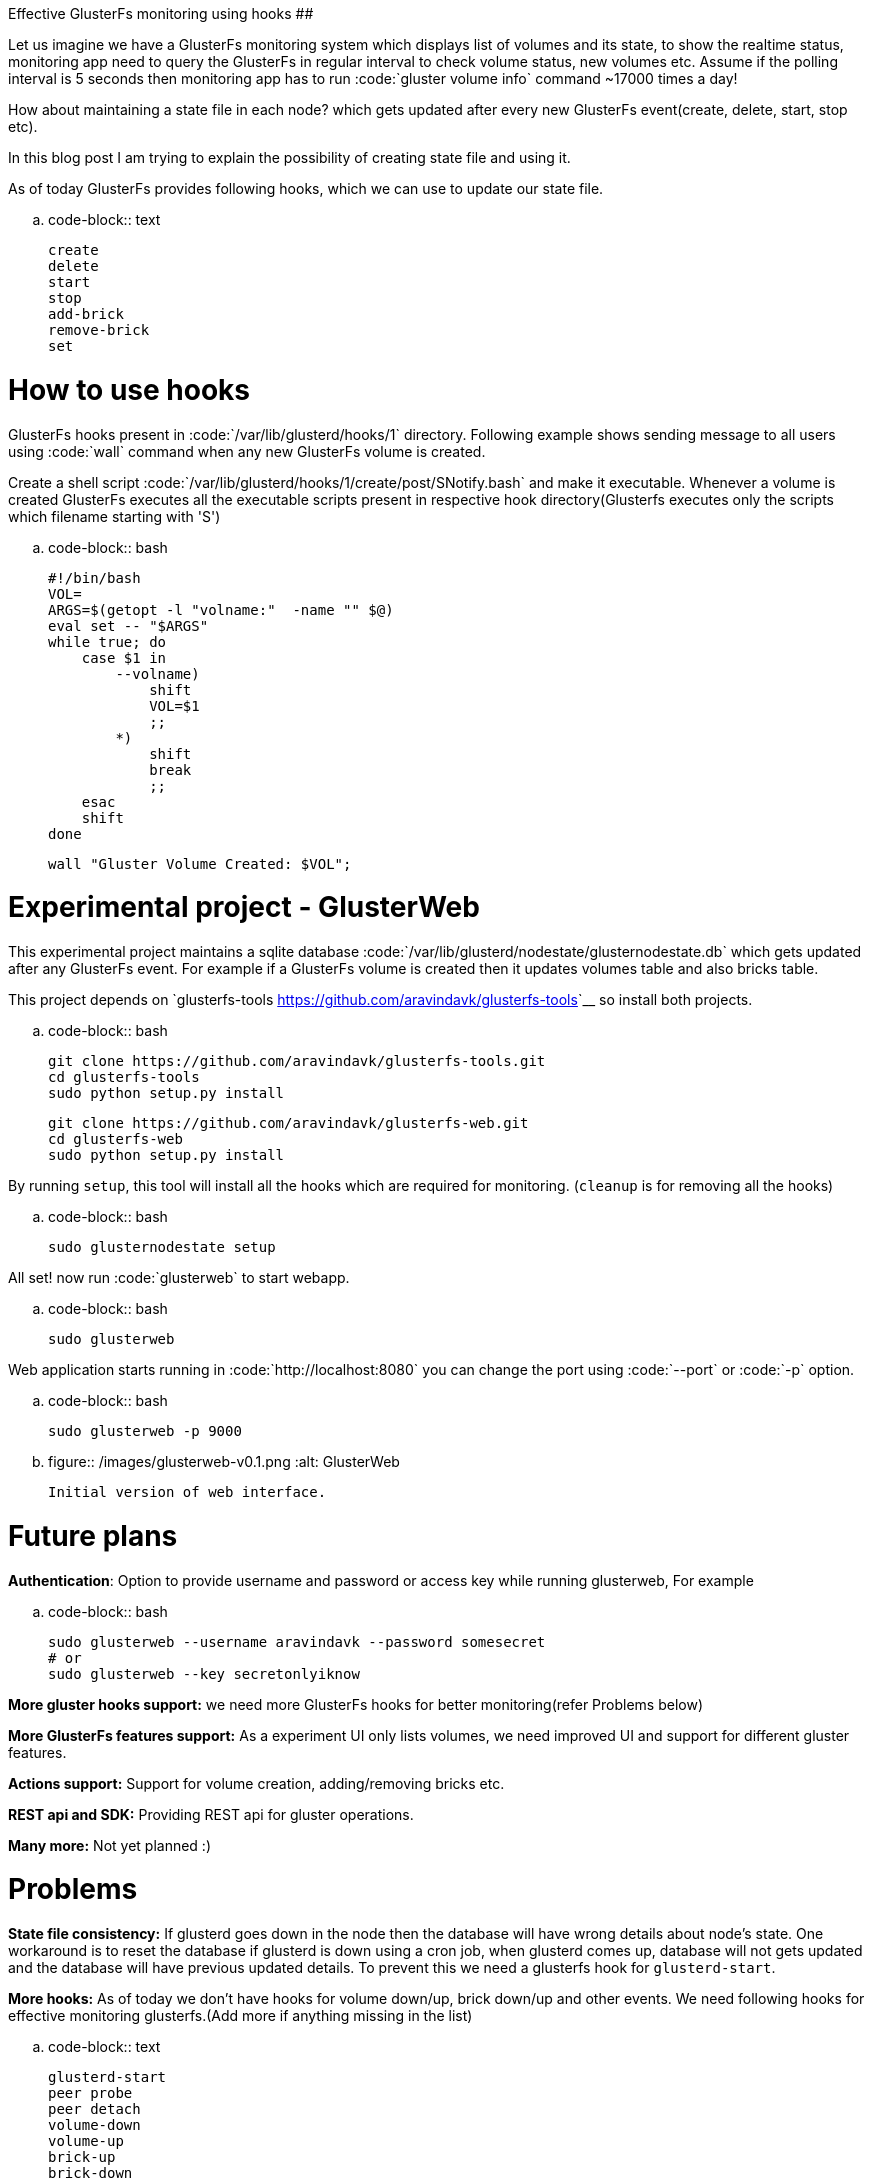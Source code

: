 Effective GlusterFs monitoring using hooks
##########################################

:slug: effective-glusterfs-monitoring-using-hooks
:author: Aravinda VK
:date: 2013-11-28
:tags: glusterfs,glusterfsblog
:summary: Let us imagine we have a GlusterFs monitoring system which displays list of volumes and its state, to show the realtime status, monitoring app need to query the GlusterFs in regular interval to check volume status, new volumes etc. Assume if the polling interval is 5 seconds then monitoring app has to run "gluster volume info command" ~17000 times a day!

Let us imagine we have a GlusterFs monitoring system which displays list of volumes and its state, to show the realtime status, monitoring app need to query the GlusterFs in regular interval to check volume status, new volumes etc. Assume if the polling interval is 5 seconds then monitoring app has to run :code:`gluster volume info` command ~17000 times a day!

How about maintaining a state file in each node? which gets updated after every new GlusterFs event(create, delete, start, stop etc).

In this blog post I am trying to explain the possibility of creating state file and using it.

As of today GlusterFs provides following hooks, which we can use to update our state file.

.. code-block:: text

    create
    delete
    start
    stop
    add-brick
    remove-brick
    set


How to use hooks
================

GlusterFs hooks present in :code:`/var/lib/glusterd/hooks/1` directory. Following example shows sending message to all users using :code:`wall` command when any new GlusterFs volume is created.

Create a shell script :code:`/var/lib/glusterd/hooks/1/create/post/SNotify.bash` and make it executable. Whenever a volume is created GlusterFs executes all the executable scripts present in respective hook directory(Glusterfs executes only the scripts which filename starting with 'S')

.. code-block:: bash

    #!/bin/bash
    VOL=
    ARGS=$(getopt -l "volname:"  -name "" $@)
    eval set -- "$ARGS"
    while true; do
        case $1 in
            --volname)
                shift
                VOL=$1
                ;;
            *)
                shift
                break
                ;;
        esac
        shift
    done
    
    wall "Gluster Volume Created: $VOL";



Experimental project - GlusterWeb
=================================

This experimental project maintains a sqlite database :code:`/var/lib/glusterd/nodestate/glusternodestate.db` which gets updated after any GlusterFs event. For example if a GlusterFs volume is created then it updates volumes table and also bricks table.

This project depends on `glusterfs-tools <https://github.com/aravindavk/glusterfs-tools>`__ so install both projects.

.. code-block:: bash

    git clone https://github.com/aravindavk/glusterfs-tools.git
    cd glusterfs-tools
    sudo python setup.py install
    
    git clone https://github.com/aravindavk/glusterfs-web.git
    cd glusterfs-web
    sudo python setup.py install


By running `setup`, this tool will install all the hooks which are required for monitoring. (`cleanup` is for removing all the hooks)

.. code-block:: bash

    sudo glusternodestate setup


All set! now run :code:`glusterweb` to start webapp.

.. code-block:: bash

    sudo glusterweb


Web application starts running in :code:`http://localhost:8080` you can change the port using :code:`--port` or :code:`-p` option. 

.. code-block:: bash

    sudo glusterweb -p 9000



.. figure:: /images/glusterweb-v0.1.png
   :alt: GlusterWeb
   
   Initial version of web interface.


Future plans
============

**Authentication**: Option to provide username and password or access key while running glusterweb, For example

.. code-block:: bash

    sudo glusterweb --username aravindavk --password somesecret
    # or
    sudo glusterweb --key secretonlyiknow


**More gluster hooks support:** we need more GlusterFs hooks for better monitoring(refer Problems below)

**More GlusterFs features support:** As a experiment UI only lists volumes, we need improved UI and support for different gluster features.

**Actions support:** Support for volume creation, adding/removing bricks etc.

**REST api and SDK:** Providing REST api for gluster operations.

**Many more:** Not yet planned :)


Problems
========

**State file consistency:** If glusterd goes down in the node then the database will have wrong details about node's state. One workaround is to reset the database if glusterd is down using a cron job, when glusterd comes up, database will not gets updated and the database will have previous updated details. To prevent this we need a glusterfs hook for `glusterd-start`.

**More hooks:** As of today we don't have hooks for volume down/up, brick down/up and other events. We need following hooks for effective monitoring glusterfs.(Add more if anything missing in the list)

.. code-block:: text

    glusterd-start
    peer probe
    peer detach
    volume-down
    volume-up
    brick-up
    brick-down


Let me know your thoughts! Thanks.
